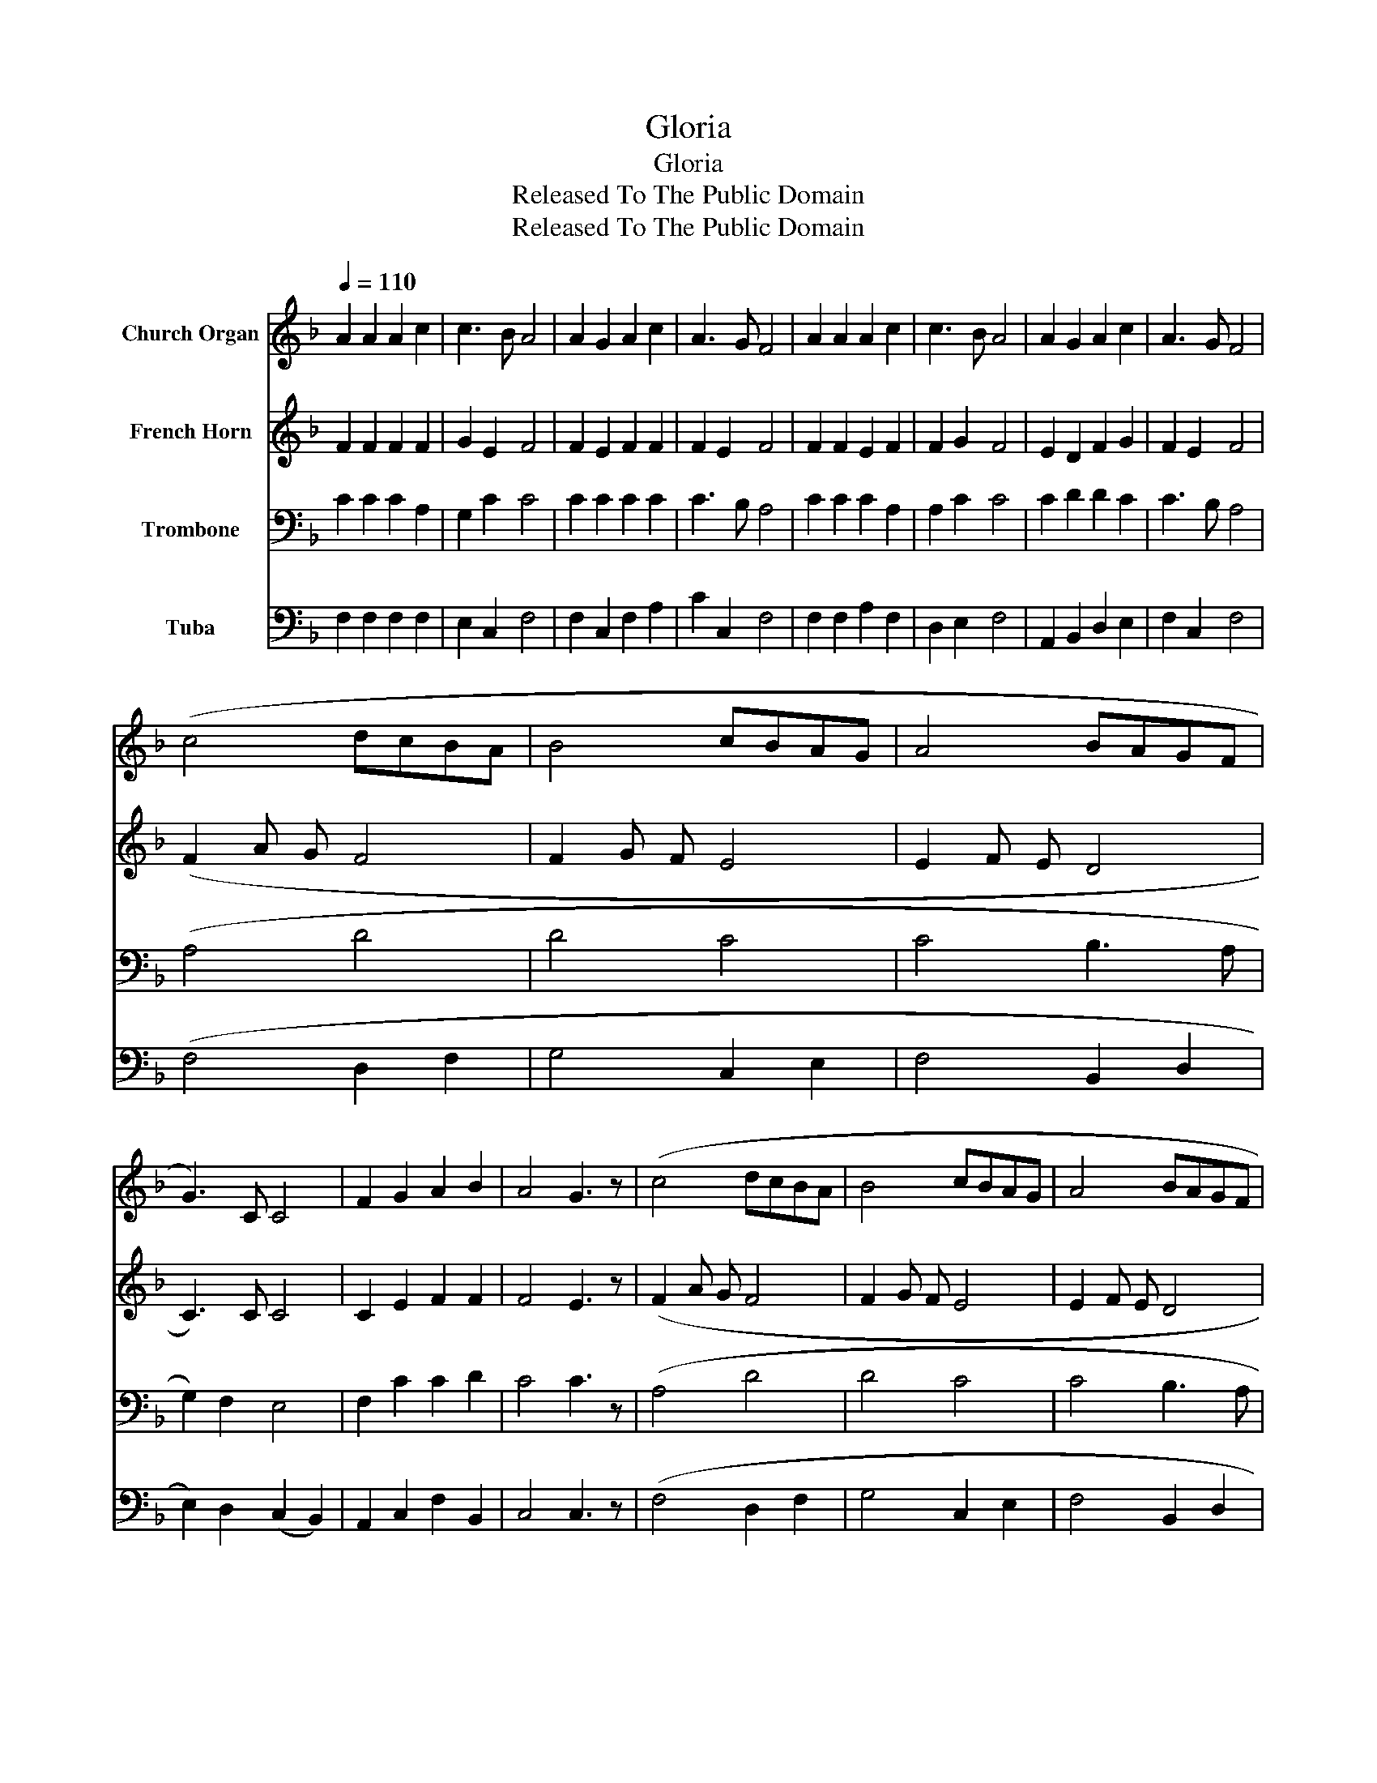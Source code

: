 X:1
T:Gloria
T:Gloria
T:Released To The Public Domain
T:Released To The Public Domain
Z:Released To The Public Domain
%%score 1 2 3 4
L:1/8
Q:1/4=110
M:none
K:F
V:1 treble nm="Church Organ"
V:2 treble nm="French Horn"
V:3 bass nm="Trombone"
V:4 bass nm="Tuba"
V:1
 A2 A2 A2 c2 | c3 B A4 | A2 G2 A2 c2 | A3 G F4 | A2 A2 A2 c2 | c3 B A4 | A2 G2 A2 c2 | A3 G F4 | %8
 (c4 dcBA | B4 cBAG | A4 BAGF | G3) C C4 | F2 G2 A2 B2 | A4 G3 z | (c4 dcBA | B4 cBAG | A4 BAGF | %17
 G3) C C4 | F2 G2 A2 B2 | (A4 G4) | F8 |] %21
V:2
 F2 F2 F2 F2 | G2 E2 F4 | F2 E2 F2 F2 | F2 E2 F4 | F2 F2 E2 F2 | F2 G2 F4 | E2 D2 F2 G2 | %7
 F2 E2 F4 | (F2 A G F4 | F2 G F E4 | E2 F E D4 | C3) C C4 | C2 E2 F2 F2 | F4 E3 z | (F2 A G F4 | %15
 F2 G F E4 | E2 F E D4 | C3) C C4 | C2 E2 F2 F2 | (F4 E4) | C8 |] %21
V:3
 C2 C2 C2 A,2 | G,2 C2 C4 | C2 C2 C2 C2 | C3 B, A,4 | C2 C2 C2 A,2 | A,2 C2 C4 | C2 D2 D2 C2 | %7
 C3 B, A,4 | (A,4 D4 | D4 C4 | C4 B,3 A, | G,2) F,2 E,4 | F,2 C2 C2 D2 | C4 C3 z | (A,4 D4 | %15
 D4 C4 | C4 B,3 A, | G,2) F,2 E,4 | F,2 C2 C2 D2 | (C6 B,2) | A,8 |] %21
V:4
 F,2 F,2 F,2 F,2 | E,2 C,2 F,4 | F,2 C,2 F,2 A,2 | C2 C,2 F,4 | F,2 F,2 A,2 F,2 | D,2 E,2 F,4 | %6
 A,,2 B,,2 D,2 E,2 | F,2 C,2 F,4 | (F,4 D,2 F,2 | G,4 C,2 E,2 | F,4 B,,2 D,2 | %11
 E,2) D,2 (C,2 B,,2) | A,,2 C,2 F,2 B,,2 | C,4 C,3 z | (F,4 D,2 F,2 | G,4 C,2 E,2 | F,4 B,,2 D,2 | %17
 E,2) D,2 (C,2 B,,2) | A,,2 C,2 F,2 B,,2 | C,8 | F,8 |] %21

